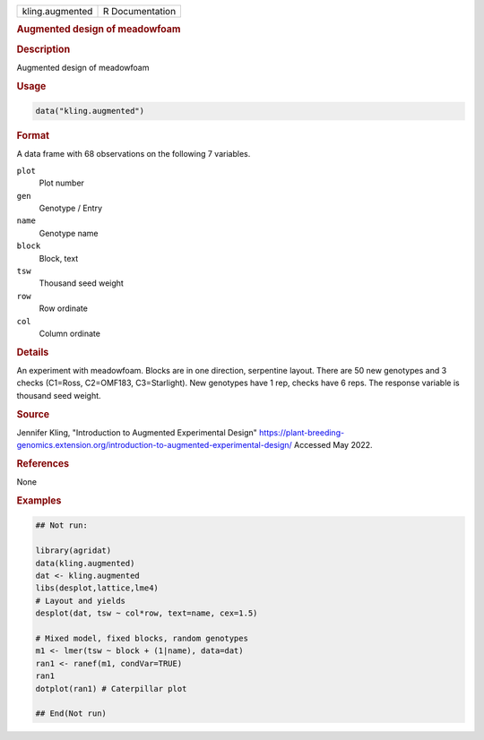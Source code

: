 .. container::

   .. container::

      =============== ===============
      kling.augmented R Documentation
      =============== ===============

      .. rubric:: Augmented design of meadowfoam
         :name: augmented-design-of-meadowfoam

      .. rubric:: Description
         :name: description

      Augmented design of meadowfoam

      .. rubric:: Usage
         :name: usage

      .. code:: R

         data("kling.augmented")

      .. rubric:: Format
         :name: format

      A data frame with 68 observations on the following 7 variables.

      ``plot``
         Plot number

      ``gen``
         Genotype / Entry

      ``name``
         Genotype name

      ``block``
         Block, text

      ``tsw``
         Thousand seed weight

      ``row``
         Row ordinate

      ``col``
         Column ordinate

      .. rubric:: Details
         :name: details

      An experiment with meadowfoam. Blocks are in one direction,
      serpentine layout. There are 50 new genotypes and 3 checks
      (C1=Ross, C2=OMF183, C3=Starlight). New genotypes have 1 rep,
      checks have 6 reps. The response variable is thousand seed weight.

      .. rubric:: Source
         :name: source

      Jennifer Kling, "Introduction to Augmented Experimental Design"
      https://plant-breeding-genomics.extension.org/introduction-to-augmented-experimental-design/
      Accessed May 2022.

      .. rubric:: References
         :name: references

      None

      .. rubric:: Examples
         :name: examples

      .. code:: R

         ## Not run: 

         library(agridat)
         data(kling.augmented)
         dat <- kling.augmented
         libs(desplot,lattice,lme4)
         # Layout and yields
         desplot(dat, tsw ~ col*row, text=name, cex=1.5)

         # Mixed model, fixed blocks, random genotypes
         m1 <- lmer(tsw ~ block + (1|name), data=dat)
         ran1 <- ranef(m1, condVar=TRUE)
         ran1
         dotplot(ran1) # Caterpillar plot

         ## End(Not run)
